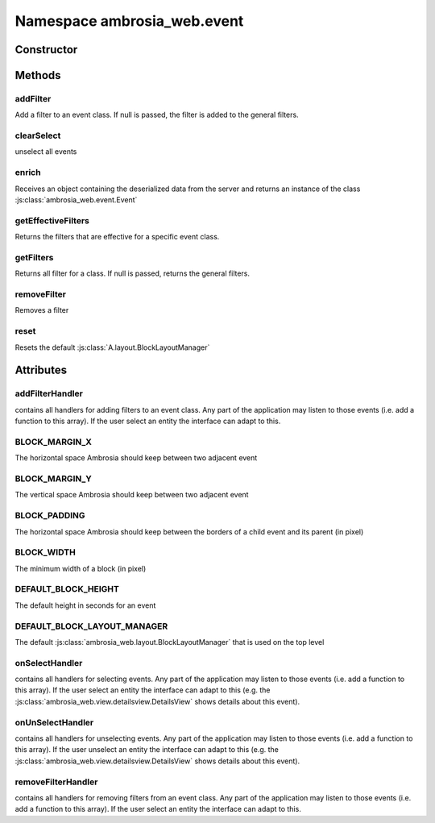 ﻿





..
    Classes and methods

Namespace ambrosia_web.event
================================================================================

..
   class-title











    


Constructor
-----------

.. js:class:: ambrosia_web.event









Methods
-------

..
   class-methods


addFilter
''''''''''''''''''''''''''''''''''''''''''''''''''''''''''''''''''''''''''''''''

.. js:function:: ambrosia_web.event.addFilter(cls, filter)


    
    :param class cls: 
        the event class 
    
    :param ambrosia_web.filter.Filter filter: 
        the filter to add 
    




Add a filter to an event class. If null is passed, the filter is added to the general filters.









    



clearSelect
''''''''''''''''''''''''''''''''''''''''''''''''''''''''''''''''''''''''''''''''

.. js:function:: ambrosia_web.event.clearSelect()





unselect all events









    



enrich
''''''''''''''''''''''''''''''''''''''''''''''''''''''''''''''''''''''''''''''''

.. js:function:: ambrosia_web.event.enrich(el, parent)


    
    :param object el: 
        the deserialized data 
    
    :param ambrosia_web.event.Event parent: 
        the events parent event (if exists) 
    




Receives an object containing the deserialized data from the server and returns an instance of the class
:js:class:`ambrosia_web.event.Event`









    



getEffectiveFilters
''''''''''''''''''''''''''''''''''''''''''''''''''''''''''''''''''''''''''''''''

.. js:function:: ambrosia_web.event.getEffectiveFilters(cls)


    
    :param class cls: 
        the event class 
    



    
    :returns Array:
        the filters 
    


Returns the filters that are effective for a specific event class.









    



getFilters
''''''''''''''''''''''''''''''''''''''''''''''''''''''''''''''''''''''''''''''''

.. js:function:: ambrosia_web.event.getFilters(cls)


    
    :param class cls: 
        the event class 
    



    
    :returns Array:
        the filter 
    


Returns all filter for a class. If null is passed, returns the general filters.









    



removeFilter
''''''''''''''''''''''''''''''''''''''''''''''''''''''''''''''''''''''''''''''''

.. js:function:: ambrosia_web.event.removeFilter(filter)


    
    :param ambrosia_web.filter.Filter filter: 
        the filter to remove 
    




Removes a filter









    



reset
''''''''''''''''''''''''''''''''''''''''''''''''''''''''''''''''''''''''''''''''

.. js:function:: ambrosia_web.event.reset()





Resets the default :js:class:`A.layout.BlockLayoutManager`









    




    

Attributes
----------

..
   class-attributes


addFilterHandler
''''''''''''''''''''''''''''''''''''''''''''''''''''''''''''''''''''''''''''''''

.. js:attribute:: addFilterHandler (static)  


contains all handlers for adding filters to an  event class. Any part of the application may listen to those
events (i.e. add a function to this array). If the user select an entity the interface can adapt to this.








    



BLOCK_MARGIN_X
''''''''''''''''''''''''''''''''''''''''''''''''''''''''''''''''''''''''''''''''

.. js:attribute:: BLOCK_MARGIN_X (static)(constant)  


The horizontal space Ambrosia should keep between two adjacent event








    



BLOCK_MARGIN_Y
''''''''''''''''''''''''''''''''''''''''''''''''''''''''''''''''''''''''''''''''

.. js:attribute:: BLOCK_MARGIN_Y (static)(constant)  


The vertical space Ambrosia should keep between two adjacent event








    



BLOCK_PADDING
''''''''''''''''''''''''''''''''''''''''''''''''''''''''''''''''''''''''''''''''

.. js:attribute:: BLOCK_PADDING (static)(constant)  


The horizontal space Ambrosia should keep between the borders of a child event and its parent (in pixel)








    



BLOCK_WIDTH
''''''''''''''''''''''''''''''''''''''''''''''''''''''''''''''''''''''''''''''''

.. js:attribute:: BLOCK_WIDTH (static)  


The minimum width of a block (in pixel)








    



DEFAULT_BLOCK_HEIGHT
''''''''''''''''''''''''''''''''''''''''''''''''''''''''''''''''''''''''''''''''

.. js:attribute:: DEFAULT_BLOCK_HEIGHT (static)(constant)  


The default height in seconds for an event








    



DEFAULT_BLOCK_LAYOUT_MANAGER
''''''''''''''''''''''''''''''''''''''''''''''''''''''''''''''''''''''''''''''''

.. js:attribute:: DEFAULT_BLOCK_LAYOUT_MANAGER (static)(constant)  


The default :js:class:`ambrosia_web.layout.BlockLayoutManager` that is used on the top level








    



onSelectHandler
''''''''''''''''''''''''''''''''''''''''''''''''''''''''''''''''''''''''''''''''

.. js:attribute:: onSelectHandler (static)  


contains all handlers for selecting events. Any part of the application may listen to those events (i.e. add a
function to this array). If the user select an entity the interface can adapt to this (e.g. the
:js:class:`ambrosia_web.view.detailsview.DetailsView` shows details about this event).








    



onUnSelectHandler
''''''''''''''''''''''''''''''''''''''''''''''''''''''''''''''''''''''''''''''''

.. js:attribute:: onUnSelectHandler (static)  


contains all handlers for unselecting events. Any part of the application may listen to those events (i.e. add a
function to this array). If the user unselect an entity the interface can adapt to this (e.g. the
:js:class:`ambrosia_web.view.detailsview.DetailsView` shows details about this event).








    



removeFilterHandler
''''''''''''''''''''''''''''''''''''''''''''''''''''''''''''''''''''''''''''''''

.. js:attribute:: removeFilterHandler (static)  


contains all handlers for removing filters from an  event class. Any part of the application may listen to those
events (i.e. add a function to this array). If the user select an entity the interface can adapt to this.








    






